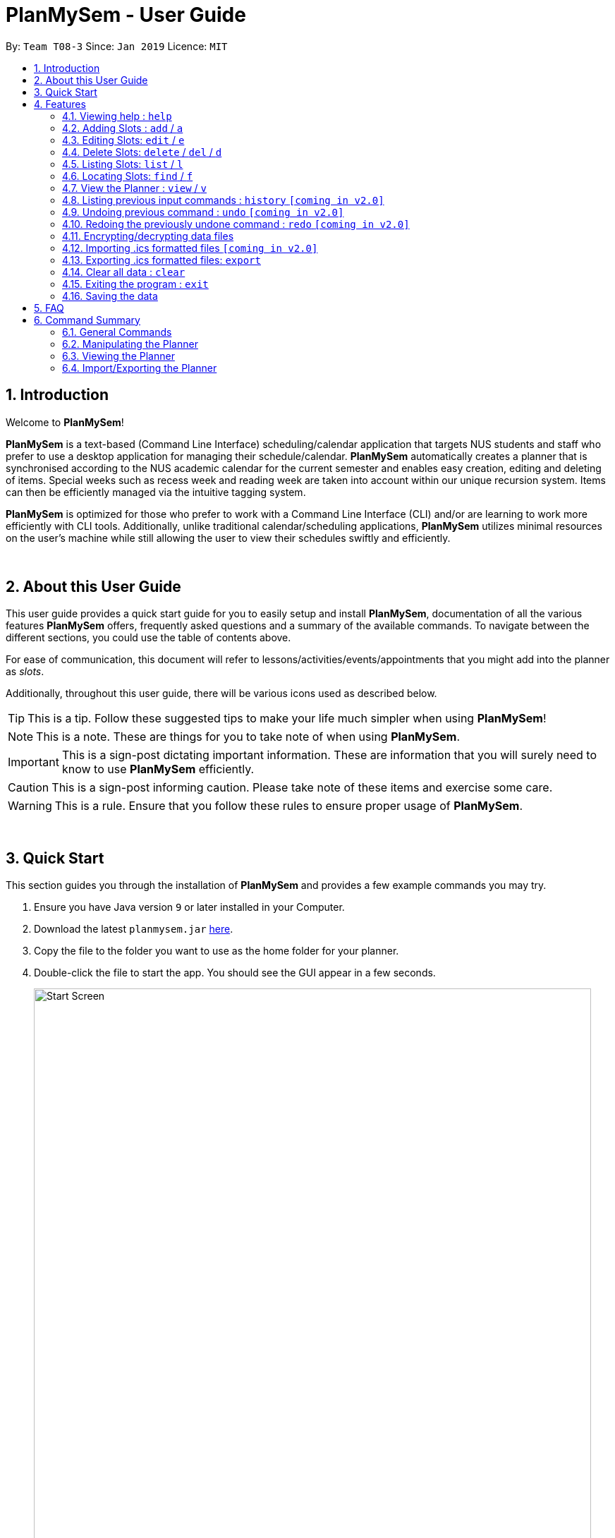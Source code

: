 = PlanMySem - User Guide
:site-section: UserGuide
:toc:
:toc-title:
:toc-placement: preamble
:sectnums:
:imagesDir: images
:stylesDir: stylesheets
:xrefstyle: full
:experimental:
ifdef::env-github[]
:tip-caption: :bulb:
:note-caption: :information_source:
:important-caption: :heavy_exclamation_mark:
:caution-caption: :fire:
:warning-caption: :warning:
endif::[]
:repoURL: https://github.com/CS2113-AY1819S2-T08-3/main

By: `Team T08-3`      Since: `Jan 2019`      Licence: `MIT`

== Introduction
Welcome to *PlanMySem*!

*PlanMySem* is a text-based (Command Line Interface) scheduling/calendar application that targets NUS students and staff who prefer to use a desktop application for managing their schedule/calendar.
*PlanMySem* automatically creates a planner that is synchronised according to the NUS academic calendar for the current semester and enables easy creation, editing and deleting of items.
Special weeks such as recess week and reading week are taken into account within our unique recursion system.
Items can then be efficiently managed via the intuitive tagging system.

*PlanMySem* is optimized for those who prefer to work with a Command Line Interface (CLI) and/or are learning to work more efficiently with CLI tools. Additionally, unlike traditional calendar/scheduling applications, *PlanMySem* utilizes minimal resources on the user’s machine while still allowing the user to view their schedules swiftly and efficiently.
{zwsp}

{zwsp}

== About this User Guide
This user guide provides a quick start guide for you to easily setup and install *PlanMySem*, documentation of all the various features *PlanMySem* offers, frequently asked questions and a summary of the available commands. To navigate between the different sections, you could use the table of contents above.

For ease of communication, this document will refer to lessons/activities/events/appointments that you might add into the planner as _slots_.

Additionally, throughout this user guide, there will be various icons used as described below.

[TIP]
This is a tip. Follow these suggested tips to make your life much simpler when using *PlanMySem*!

[NOTE]
This is a note. These are things for you to take note of when using *PlanMySem*.

[IMPORTANT]
This is a sign-post dictating important information. These are information that you will surely need to know to use *PlanMySem* efficiently.

[CAUTION]
This is a sign-post informing caution. Please take note of these items and exercise some care.

[WARNING]
This is a rule. Ensure that you follow these rules to ensure proper usage of *PlanMySem*.
{zwsp}

{zwsp}

== Quick Start
This section guides you through the installation of *PlanMySem* and provides a few example commands you may try.

.  Ensure you have Java version `9` or later installed in your Computer.
.  Download the latest `planmysem.jar` link:{repoURL}/releases[here].
.  Copy the file to the folder you want to use as the home folder for your planner.
.  Double-click the file to start the app. You should see the GUI appear in a few seconds.
+
[#img-startup]
.[.underline]#GUI screen upon start-up#
image::Start_Screen.png[width="790"]
+
.  Type the command in the command box and press kbd:[Enter] to execute it. +
E.g. typing *`help`* and pressing kbd:[Enter] will open the help window.
.  Some example commands you can try:

* **`add`**`n/CS2113T d/mon st/08:00 et/09:00 des/Topic: Sequence Diagram t/CS2113T t/Tutorial` : +
Add a _slot_, named "CS2113T" on the coming monday, from 0800hrs to 0900hrs with the tags "CS2113T" and "Tutorial".
* *`list`*`n/CS2113T` : list all _slots_ named "CS2113T"
* **`delete`**`3` : delete the 3rd _slot_ shown in the current list
* *`exit`* : exit the app

.  Refer to <<Features>> for details of each command.
{zwsp}

{zwsp}

[[Features]]
== Features
This section displays the available features of *PlanMySem* together with examples for you to refer to.

*Tagging System*

Unlike other commercial calendar/scheduling/planner software, *PlanMySem* makes use of a tagging system to manage _slots_.

Using tags to tag _slots_ will make tasks easier for you in the future. Performing tasks such as viewing, deleting and editing _slots_ will be more efficient.

Recommended uses for tags:

1. Tag modules. E.g. "CS2113T", "CS2101".
2. Tag type of lesson. E.g. "Lecture", "Tutorial", "Lab".
3. Tag type of activities. E.g. "Sports", "Seminar", "Talk".
4. Tag difficulty of task. E.g. "Tough", "Simple", "Trivial".

*Recursion System*

Recursion facilitates quick addition of multiple _slots_, similar to Microsoft Outlook's series of appointments.

In NUS, academic semesters are split into weeks of several types. Recursion allows you to add _slots_ to these types of weeks with ease through the use of the `r/`(recursion) parameter.

*Command Format*

* Words in UPPER_CASE are the parameters to be supplied by the user. E.g. in `t/TAG`, `TAG` is a parameter which can be used as the name of the tag.
* Items in square brackets are optional. e.g in `add [l/LOCATION]`, `LOCATION` is a parameter that may be omitted.
* Items with `…` after them can be used multiple times including zero times. E.g. `[t/TAG]…` can be used 0 times, or as `t/lab`, `t/lecture`, `t/tutorial` etc.
* Parameters can be in any order. E.g. if the command specifies `st/START_TIME et/END_TIME d/DATE`, then both `et/09:00 st/08:00 d/2-13-2019` and `et/09:00 d/2-13-2019 st/08:00` are acceptable.

[TIP]
You can save time by utilizing the alternate and shortcut commands. E.g. instead of using `delete`, you may also use `del` or simply `d`.

*Identifiers and Parameters*

Identifiers in *PlanMySem* are designed to be, short and easy to memorise.
Once you are familiarised with them, they should be intuitive to use to add your parameters.
The table of Identifiers and Parameters and their descriptions (Table 1) below is useful for your reference as you jump right into grasping the system.

.Identifiers and their Parameters and descriptions.
[width="100%",cols="5%,<10%,<30%,<30%,<25",options="header"]
|=======================================================================
|Identifier |Parameter |Description |Format |Example

.2+|`n/`
    |`NAME` |Name of a _slot_ |Text |`n/CS2113T`
    |`KEYWORD` |Text that are part of the name of a _slot_ |Text |`n/CS`
|`l/` |`LOCATION` |Location of a _slot_ |Text |`l/COM2 04-22`
|`des/` |`DESCRIPTION` |Description of a _slot_ |Text |`des/Topic: Abstraction`
|`t/` |`TAG` |Tag of a _slot_ |Text |`t/Lab`

.4+|`d/`
    .2+|`DATE` .2+|Date
        |`dd-mm-yyyy` |`d/01-02-2019`
        |`dd-mm` |`d/01-02`
    .2+|`DAY` .2+|Day of week
        |Name of day |`d/Monday`
        |Name of day (short-form) |`d/mon`

.2+|`st/` .2+|`START_TIME` .2+|Start time
    |Time in 24-Hour format, `hh:mm` |`st/23:00`
    |Time in 12-Hour format, form of `hh:mm+AM\|PM` |`st/11:00 PM`

.3+|`et/`
    .2+|`END_TIME` .2+|End Time
        |Time in 24-Hour format, `hh:mm` |`et/23:00`
        |Time 12-Hour format, `hh:mm+AM\|PM` |`et/11:00 PM`
        |`DURATION` |Duration from Start Time |Number of minutes |`et/60`

.5+|`r/` .5+|`RECURRENCE`
    |Recurse _slot_ on normal academic weeks |`normal` |`r/normal`
    |Recurse _slot_ on recess week |`recess` |`r/recess`
    |Recurse _slot_ on reading week |`reading` |`r/reading`
    |Recurse _slot_ on examination weeks |`exam` |`r/exam`
    |Recurse _slot_ on past dates |`past` |`r/past`
|=======================================================================

[TIP]
You may order identifiers and parameters in any fashion and you will still be able to achieve what you want!
So, do not bother thinking about where to place parameters as ordering does not matter, instead become more efficient and save your time!

[IMPORTANT]
Identifiers may be appended with a `n` to dictate "new". +
E.g. `nt/NEW_TAG` signifies new tags in which you want to replace existing tags with.

[CAUTION]
While table 1 shows you all the identifiers and parameters that *PlanMySem* uses, there are some commands that do not make use of identifiers nor parameters.
The view command is one such exception that make use of keywords that must be typed in a specific order.

//
//[horizontal]
//====
//*Parameter*:: *Description*
//`n/`:: *Name of a _slot_.*
//`d/`:: *Date / Day of week.* +
//    Format: +
//    * Dates: `01-01`, `2019-01-02`
//    * Day of Week: `Monday`, `mon`, `1`
//`st/`:: *Start Time.* +
//    Format: +
//    * 24-Hour in the form of “hh:mm”. E.g. `23:00`
//    * 12-Hour in the form of `hh:mm+AM|PM`. E.g. `12:30 AM`
//`et/`:: *End Time / duration.* +
//    Format: +
//    * 24-Hour in the form of “hh:mm”. E.g. `23:00`
//    * 12-Hour in the form of `hh:mm+AM|PM`. E.g. `12:30 AM`
//    * Duration of the event in minutes. E.g. `60` represents 60 minutes
//`r/`:: *Specify recurrence of a _slot_.* +
//    Format: +
//    * Select normal weeks: `normal`
//    * Select recess week: `recess`
//    * Select reading week: `reading`
//    * Select examination weeks: `exam`
//    * Select past dates: `past`
//`l/`:: *Location.*
//`des/`:: *Description.*
//`t/`:: *Tag.*
//`nn/`:: *New name of a _slot_.*
//`nd/`:: *New Date.*
//`nst/`:: *New Start Time.*
//`net/`:: *New End Time.*
//`nl/`:: *New Location.*
//`ndes/`:: *New Description.*
//====
//Table 1. Parameters and their descriptions
{zwsp}

{zwsp}

[[help]]
=== Viewing help : `help`
Displays all the available commands with the syntax and examples. +
Format: `help`

[#img-help]
.[.underline]#Output after entering `help`#
image::Help_Command_Output.png[width="790"]
{zwsp}

{zwsp}

[[add]]
=== Adding Slots : `add` / `a`
Add _slot(s)_ to the planner. +
Format: `add n/NAME d/DATE_OR_DAY_OF_WEEK st/START_TIME et/END_TIME_OR_DURATION +
[l/LOCATION] [des/DESCRIPTION] [r/normal] [r/recess] [r/reading] [r/exam] [r/past] [t/TAG]...`

Examples:

* `add n/CS2113T Tutorial d/mon st/08:00 et/09:00 des/Topic: Sequence Diagram t/CS2113T t/Tutorial` +
Add a _slot_, named "CS2113T Tutorial" on the coming monday, from 0800hrs to 0900hrs with the tags "CS2113T" and "Tutorial".

[#img-add]
.[.underline]#Output after entering `add n/CS2113T Tutorial d/mon st/08:00 et/09:00 des/Topic: Sequence Diagram t/CS2113T t/Tutorial`#
image::Add_Command_Output_1.png[width="790"]

* `add n/CS2113T Tutorial d/mon st/08:00 et/09:00 des/Topic: Sequence Diagram t/CS2113T t/Tutorial r/recess r/reading` +
Do the same but additionally, recurse the _slot_ on recess and reading week.

* `add n/CS2113T Tutorial d/mon st/08:00 et/09:00 des/Topic: Sequence Diagram t/CS2113T t/Tutorial r/normal` +
Do the same but recurse the _slot_ on "normal", instructional, weeks.

[TIP]
You may add single _slots_ by omitting the `r/` identifiers and its parameters.
{zwsp}

{zwsp}

[[edit]]
=== Editing Slots: `edit` / `e`
Edit _slot(s)_.

1. Edit _slot(s)_ which contains certain _tag_(s). +
Format: `edit t/TAG... [nn/NEW_NAME] [nst/NEW_START_TIME] [net/NEW_END_TIME|DURATION] [nl/NEW_LOCATION] [nd/NEW_DESCRIPTION] [nt/NEW_TAG]...`
2. Edit specific _slot_ via the `list` command. +
Format: `edit INDEX [nn/NEW_NAME] [nd/NEW_DATE] [nst/NEW_START_TIME] [net/NEW_END_TIME|DURATION] [nl/NEW_LOCATION] [nd/NEW_DESCRIPTION] [nt/NEW_TAG]...`

[NOTE]
You will not be able to edit a _slot_'s date when editing via _tags_. +
To edit a _slot_'s date, you may use the `list` or `find` command and edit specific _slot(s)_ via index.

Examples:

* `edit t/CS2113T t/Tutorial nl/COM2 04-01` +
Edit _slots_ that contain tags "CS2113T" and "Tutorial", set these _slot's_ location to "COM2 04-01".

[#img-edit]
.[.underline]#Output after entering `edit t/CS2113T t/Tutorial nl/COM2 04-01`#
image::Edit_Command_Output_1.png[width="790"]

* `edit 1 des/Topic: Sequence Diagram` +
Edit the first item from the previous result of the `list` or `find` command.
{zwsp}

{zwsp}

[[delete]]
=== Delete Slots: `delete` / `del` / `d`
1. Delete _slot(s)_ which contains certain _tag_(s). +
Format: `delete t/TAG...`
2. Delete _slot_ via the `list` command. +
Format: `delete INDEX`

[TIP]
You may delete a specific _slot_ by using the `list` or `find` command and select the specific _slot_ via index.

Examples:

* `delete t/CS2113T t/Tutorial` +
Delete _slots_ that contain tags "CS2113T" and "Tutorial".

[#img-delete]
.[.underline]#Output after entering `delete t/CS2113T t/Tutorial`#
image::Delete_Command_Output.png[width="790"]

* `delete 2` +
Delete the second _slot_ shown via the `list` command.
{zwsp}

{zwsp}

[[list]]
=== Listing Slots: `list` / `l`
Lists all _slots_ whose name directly matches the specified keyword (not case-sensitive). +
Format: `list n/NAME`

Examples:

* `list n/CS2113T` +
List all _slots_ that is named `CS2113T` in the planner.

[#img-list]
.[.underline]#Output after entering `list n/CS2113T`#
image::List_Command_Output_1.png[width="790"]
{zwsp}

{zwsp}

[[find]]
=== Locating Slots: `find` / `f`
Find all _slots_ whose part of their name contains the specified keyword and displays them as a list. +
Format: `find n/KEYWORD`

Example:

* `find n/CS` +
Find all _slots_ whose name contains `CS` (eg. CS2101, CS2113T, SOCSMeet)

[#img-find]
.[.underline]#Output after entering `find n/CS`#
image::Find_Command_Output_1.png[width="790"]
{zwsp}

{zwsp}

[[view]]
=== View the Planner : `view` / `v`
View the planner in a month/week/day view.

1. View the monthly calendar view of the current academic semester. +
Format: `view month`
2. View the weekly calendar view of the current academic week. +
Format: `view week [WEEK]`
3. View the day view of a particular day in the academic semester. +
Format: `view day [DATE_OR_DAY_OF_WEEK]`

[TIP]
You may add in the parameter `details` after `[WEEK]` to view the details of all _slots_ with respect to `[WEEK]`. +
E.g. `view week details` will allow you to view details of all _slots_ in the current week!

[TIP]
You may omit `[WEEK]`/`[DATE_OR_DAY_OF_WEEK]` to view the calendar with respect to the current date! +
E.g. `view week` will allow you to view the current week and `view day` will allow you to view the current day!

Examples:

* `view day` +
View planner for the current date.
* `view day 01-03-2019` +
View planner for the first of March.
* `view day monday` +
View planner for the upcoming Monday.
* `view week details` +
View planner for current week of the academic calendar with details of all _slots_.
* `view week 7` +
View planner for week 7 of the academic calendar.
* `view week recess` +
View planner for recess week of the academic calendar.
* `view month` +
View planner for the months of the current academic semester.

[#img-view]
.[.underline]#Output after entering `view month`#
image::Ui.png[width="790"]
{zwsp}

{zwsp}

[[history]]
=== Listing previous input commands : `history` `[coming in v2.0]`
Lists all the commands that you have entered in reverse chronological order. +
Format: `history`
{zwsp}

{zwsp}

[[undo]]
=== Undoing previous command : `undo` `[coming in v2.0]`
Restores the planner to the state before the previous command was executed. +
Format: `undo`

[TIP]
The `clear` command cannot be undone.
{zwsp}

{zwsp}

[[redo]]
=== Redoing the previously undone command : `redo` `[coming in v2.0]`
Reverses the most recent `undo` command. +
Format: `redo`
{zwsp}

{zwsp}

[[encrypt]]
=== Encrypting/decrypting data files
Planner data is automatically encrypted before saving and decrypted before loading. You do not need to encrypt or decrypt he data manually.
{zwsp}

{zwsp}

[[import]]
=== Importing .ics formatted files `[coming in v2.0]`
You can import an .ics file into the planner.
Format: `import FILENAME`
{zwsp}

{zwsp}

[[export]]
=== Exporting .ics formatted files: `export`
You can export the planner as a .ics file.

[#img-export]
.[.underline]#Output after entering `export`#
image::Export_Command_Output_1.png[width="420"]

[NOTE]
====
The exported file is named "PlanMySem.ics" and is saved in the main directory.
The .ics file can be imported into other calendar apps that support .ics files such as Google Calendar. +

[#img-exportFile]
.[.underline]#Location of PlanMySem.ics file#
image::Export_Command_Directory_1.png[width="790"]
====

[TIP]
A file with the ICS file extension is an iCalendar file.
These are plain text files that include calendar event details like a description, beginning and ending times, location, etc.
{zwsp}

{zwsp}

[[clear]]
=== Clear all data : `clear`
Clear all data stored on the planner. +
Format: `clear`

[#img-find]
.[.underline]#Output after entering `clear`#
image::Clear_Command_Output_1.png[width="790"]

[NOTE]
The `clear` command cannot be undone! Your data will be permanently removed once `clear` is executed.
{zwsp}

{zwsp}

[[exit]]
=== Exiting the program : `exit`
Exits the program. +
Format: `exit`
{zwsp}

{zwsp}

[[save]]
=== Saving the data
Planner data is saved in the hard disk automatically after any command that changes the data is executed. +
There is no need to save manually.
{zwsp}

{zwsp}

== FAQ
*Q*: How do I transfer my data to another computer? +
*A*: In order to transfer your data to another computer, you should:

1. Install the app on the other computer +
2. Transfer _PlanMySem.txt_ from your old *PlanMySem* folder and place it into the new *PlanMySem* folder. +

This will overwrite the empty data file it creates with the file that contains the data of your previous *PlanMySem* folder.
{zwsp}

{zwsp}

== Command Summary

//* *Add Slot* : `add n/NAME d/DATE_OR_DAY_OF_WEEK st/START_TIME et/END_TIME_OR_DURATION [l/LOCATION] [des/DESCRIPTION] [r/normal] [r/recess] [r/reading] [r/exam] [r/past] [t/TAG]…​` +
//E.g. `add n/CS2113T Tutorial d/mon st/08:00 et/09:00 des/Topic: Sequence Diagram t/CS2113T t/Tutorial` +
//* *List Slot(s)* : `list n/NAME` +
//eg. `list n/CS2113T`
//* *Edit Slot* : `edit` +
//1. Via tags: `edit t/TAG... [nn/NEW_NAME] [nst/NEW_START_TIME] [net/NEW_END_TIME|DURATION] [nl/NEW_LOCATION] [nd/NEW_DESCRIPTION] [nt/NEW_TAG]...` +
//E.g. `edit t/CS2113T t/Tutorial nl/COM2 04-01`
//2. Via `list` command: `edit INDEX [nn/NEW_NAME] [nd/NEW_DATE] [nst/NEW_START_TIME] [net/NEW_END_TIME|DURATION] [nl/NEW_LOCATION] [nd/NEW_DESCRIPTION] [nt/NEW_TAG]...` +
//E.g. `edit 1 des/Topic: Sequence Diagram`
//* *Delete Slot* : `delete` +
//1. Via tags: `delete t/TAG…​` +
//eg. `delete t/CS2113T t/Tutorial`
//2. Via `list` command: `delete INDEX` +
//eg. `delete 2`
//* *Find Slots* : `find [KEYWORD]…​` +
//E.g. `find CS`
//* *View planner* : `view day [DATE] | view week [WEEK] | view month [MONTH]` +
//E.g.`view month`
//* *View all details* : `view all`
//* *Clear all model* : `clear`
//* *Exit the program* : `exit`
//* *Export .ics  file* : `export`
//* *Import .ics  file* : `import FILENAME`

=== General Commands
General commands that you might find useful in helping you to navigate and configure *PlanMySem*:
[width="100%",cols="20%,<30%,<20%,<30",options="header"]
|=======================================================================
|Task |Purpose |Command |Example

|_<<help, Help>>_ |Shows you the user guide |`help` | `help`

|_<<history, History>>_ |Shows you a history of all commands used |`history` | `history`

|_<<undo, Undo>>_ |Undo your previous command |`undo` | `undo`

|_<<redo, Redo>>_ |Redo your undo | `redo` | `redo`

|_<<clear, Clear>>_ |Clear your planner | `clear` | `clear`

|_<<exit, Exit>>_ |Exit the *PlanMySem* | `exit` | `exit`
|=======================================================================
{zwsp}

{zwsp}

=== Manipulating the Planner
Commands to manage _slots_:
[width="100%",cols="20%,<30%,<20%,<30",options="header"]
|=======================================================================
|Task |Purpose |Command |Example

|_<<add, Add slot(s)>>_ |Add _slot(s)_ into the planner
|`add` | `add n/CS2113T Tutorial d/mon st/08:00 et/09:00 t/CS2113T`
|_<<edit, Edit slot(s)>>_ |Edit _slot(s)_
|`edit` | `edit t/CS2113T nl/COM2 04-01`
|_<<delete, Delete slot(s)>>_ |Delete _slot(s)_
|`delete` | `delete t/CS2113T`
|=======================================================================
{zwsp}

{zwsp}

=== Viewing the Planner
Commands to view _slots_:
[width="100%",cols="20%,<30%,<20%,<30",options="header"]
|=======================================================================
|Task |Purpose |Command |Example

|_<<view, View the planner>>_ |view the planner in a chosen format/layout |
`view` | `view month`
|_<<list, List slot(s)>>_ |list _slot(s)_ of a certain name |
`list` | `list n/CS2113T`
|_<<find, Find slot(s)>>_ |find _slot(s)_ containing certain keywords |
`find` | `find CS`
|=======================================================================
{zwsp}

{zwsp}

=== Import/Exporting the Planner
Commands to view _slots_:
[width="100%",cols="20%,<30%,<20%,<30",options="header"]
|=======================================================================
|Task |Purpose |Command |Example

|_<<export, Export your planner>>_ |Export all your slots into a .ics file|
`export` | `export`
|_<<import, Import into your planner>>_ |Import into your planner from a .ics file |
`import` | `import`
|=======================================================================
{zwsp}

{zwsp}
